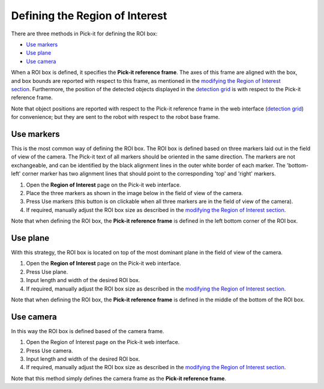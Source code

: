 Defining the Region of Interest
-------------------------------

There are three methods in Pick-it for defining the ROI box:

-  `Use markers <#markers>`__
-  `Use plane <#plane>`__
-  `Use camera <#camera>`__

When a ROI box is defined, it specifies the **Pick-it reference frame**.
The axes of this frame are aligned with the box, and box bounds are
reported with respect to this frame, as mentioned in the \ `modifying
the Region of Interest section <#modifying>`__. Furthermore, the
position of the detected objects displayed in the \ `detection
grid <https://support.pickit3d.com/article/167-the-pick-it-detection-grid>`__
is with respect to the Pick-it reference frame.

Note that object positions are reported with respect to the Pick-it
reference frame in the web interface (`detection
grid <https://support.pickit3d.com/article/167-the-pick-it-detection-grid>`__)
for convenience; but they are sent to the robot with respect to
the robot base frame.

Use markers
~~~~~~~~~~~

This is the most common way of defining the ROI box. The ROI box is
defined based on three markers laid out in the field of view of the
camera. The Pick-it text of all markers should be oriented in the same
direction. The markers are not exchangeable, and can be identified by
the black alignment lines in the outer white border of each marker. The
'bottom-left' corner marker has two alignment lines that should point to
the corresponding 'top' and 'right' markers.

|image1|

#. Open the \ **Region of Interest** page on the Pick-it web interface.
#. Place the three markers as shown in the image below in the field of
   view of the camera.
#. Press Use markers (this button is on clickable when all three markers
   are in the field of view of the camera).
#. If required, manually adjust the ROI box size as described in
   the \ `modifying the Region of Interest section <#modifying>`__.

Note that when defining the ROI box, the \ **Pick-it reference
frame** is defined in the left bottom corner of the ROI box.

|image2|

Use plane
~~~~~~~~~

With this strategy, the ROI box is located on top of the most dominant
plane in the field of view of the camera.

#. Open the \ **Region of Interest** page on the Pick-it web interface.
#. Press Use plane.
#. Input length and width of the desired ROI box.
#. If required, manually adjust the ROI box size as described in
   the \ `modifying the Region of Interest section <#modifying>`__.

Note that when defining the ROI box, the \ **Pick-it reference
frame** is defined in the middle of the bottom of the ROI box.

Use camera
~~~~~~~~~~

In this way the ROI box is defined based of the camera frame.

#. Open the Region of Interest page on the Pick-it web interface.
#. Press Use camera.
#. Input length and width of the desired ROI box.
#. If required, manually adjust the ROI box size as described in
   the \ `modifying the Region of Interest section <#modifying>`__.

Note that this method simply defines the camera frame as the \ **Pick-it
reference frame**.

.. |image1| image:: https://s3.amazonaws.com/helpscout.net/docs/assets/583bf3f79033600698173725/images/58fdf1c80428634b4a328b69/file-3m1oc8lGI2.png
.. |image2| image:: https://s3.amazonaws.com/helpscout.net/docs/assets/583bf3f79033600698173725/images/58fe1a1f2c7d3a057f887f26/file-KwOsSJURle.png